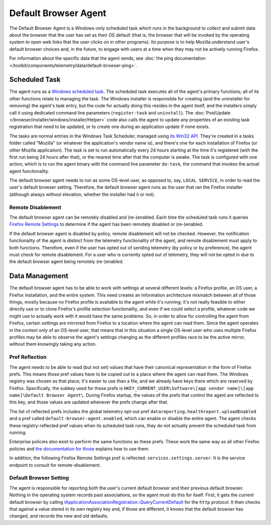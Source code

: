 =====================
Default Browser Agent
=====================

The Default Browser Agent is a Windows-only scheduled task which runs in the background to collect and submit data about the browser that the user has set as their OS default (that is, the browser that will be invoked by the operating system to open web links that the user clicks on in other programs). Its purpose is to help Mozilla understand user's default browser choices and, in the future, to engage with users at a time when they may not be actively running Firefox.

For information about the specific data that the agent sends, see :doc:`the ping documentation </toolkit/components/telemetry/data/default-browser-ping>`.


Scheduled Task
==============

The agent runs as a `Windows scheduled task <https://docs.microsoft.com/en-us/windows/win32/taskschd/about-the-task-scheduler>`_. The scheduled task executes all of the agent's primary functions; all of its other functions relate to managing the task. The Windows installer is responsible for creating (and the uninstaller for removing) the agent's task entry, but the code for actually doing this resides in the agent itself, and the installers simply call it using dedicated command line parameters (``register-task`` and ``uninstall``). The :doc:`PostUpdate </browser/installer/windows/installer/Helper>` code also calls the agent to update any properties of an existing task registration that need to be updated, or to create one during an application update if none exists.

The tasks are normal entries in the Windows Task Scheduler, managed using `its Win32 API <https://docs.microsoft.com/en-us/windows/win32/api/_taskschd/>`_. They're created in a tasks folder called "Mozilla" (or whatever the application's vendor name is), and there's one for each installation of Firefox (or other Mozilla application). The task is set to run automatically every 24 hours starting at the time it's registered (with the first run being 24 hours after that), or the nearest time after that the computer is awake. The task is configured with one action, which is to run the agent binary with the command line parameter ``do-task``, the command that invokes the actual agent functionality.

The default browser agent needs to run as some OS-level user, as opposed to, say, ``LOCAL SERVICE``, in order to read the user's default browser setting. Therefore, the default browser agent runs as the user that ran the Firefox installer (although always without elevation, whether the installer had it or not).


Remote Disablement
------------------

The default browser agent can be remotely disabled and (re-)enabled.  Each time the scheduled task runs it queries `Firefox Remote Settings <https://remote-settings.readthedocs.io/en/latest/>`_ to determine if the agent has been remotely disabled or (re-)enabled.

If the default browser agent is disabled by policy, remote disablement will not be checked.  However, the notification functionality of the agent is distinct from the telemetry functionality of the agent, and remote disablement must apply to both functions.  Therefore, even if the user has opted out of sending telemetry (by policy or by preference), the agent must check for remote disablement.  For a user who is currently opted out of telemetry, they will not be opted in due to the default browser agent being remotely (re-)enabled.


Data Management
===============

The default browser agent has to be able to work with settings at several different levels: a Firefox profile, an OS user, a Firefox installation, and the entire system. This need creates an information architecture mismatch between all of those things, mostly because no Firefox profile is available to the agent while it's running; it's not really feasible to either directly use or to clone Firefox's profile selection functionality, and even if we could select a profile, whatever code we might use to actually work with it would have the same problems. So, in order to allow for controlling the agent from Firefox, certain settings are mirrored from Firefox to a location where the agent can read them. Since the agent operates in the context only of an OS-level user, that means that in this situation a single OS-level user who uses multiple Firefox profiles may be able to observe the agent's settings changing as the different profiles race to be the active mirror, without them knowingly taking any action.


Pref Reflection
---------------

The agent needs to be able to read (but not set) values that have their canonical representation in the form of Firefox prefs. This means those pref values have to be copied out to a place where the agent can read them. The Windows registry was chosen as that place; it's easier to use than a file, and we already have keys there which are reserved by Firefox. Specifically, the subkey used for these prefs is ``HKEY_CURRENT_USER\Software\[app vendor name]\[app name]\Default Browser Agent\``. During Firefox startup, the values of the prefs that control the agent are reflected to this key, and those values are updated whenever the prefs change after that.

The list of reflected prefs includes the global telemetry opt-out pref ``datareporting.healthreport.uploadEnabled`` and a pref called ``default-browser-agent.enabled``, which can enable or disable the entire agent. The agent checks these registry-reflected pref values when its scheduled task runs, they do not actually prevent the scheduled task from running.

Enterprise policies also exist to perform the same functions as these prefs. These work the same way as all other Firefox policies and `the documentation for those <https://mozilla.github.io/policy-templates/>`_ explains how to use them.

In addition, the following Firefox Remote Settings pref is reflected: ``services.settings.server``.  It is the service endpoint to consult for remote-disablement.


Default Browser Setting
-----------------------

The agent is responsible for reporting both the user's current default browser and their previous default browser. Nothing in the operating system records past associations, so the agent must do this for itself. First, it gets the current default browser by calling `IApplicationAssociationRegistration::QueryCurrentDefault <https://docs.microsoft.com/en-us/windows/win32/api/shobjidl_core/nf-shobjidl_core-iapplicationassociationregistration-querycurrentdefault>`_ for the ``http`` protocol. It then checks that against a value stored in its own registry key and, if those are different, it knows that the default browser has changed, and records the new and old defaults.
